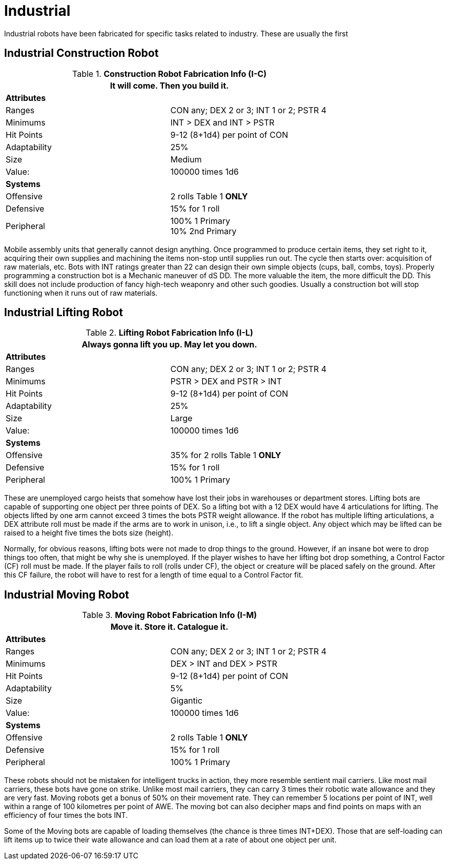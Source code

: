 = Industrial

Industrial robots have been fabricated for specific tasks related to industry.
These are usually the first 

== Industrial Construction Robot

//  Construction Fabrication Data 
.*Construction Robot Fabrication Info (I-C)*
[width="75%",cols="2*<"]
|===
2+<|It will come. Then you build it.

2+<|*Attributes*

|Ranges
|CON any; DEX 2 or 3; INT 1 or 2; PSTR 4

|Minimums
|INT > DEX and INT > PSTR

|Hit Points
|9-12 (8+1d4) per point of CON

|Adaptability
|25%

|Size
|Medium

|Value:
|100000 times 1d6

2+<|*Systems*

|Offensive
|2 rolls Table 1 *ONLY*

|Defensive
|15% for 1 roll

|Peripheral
|100% 1 Primary +
10% 2nd Primary
|===

Mobile assembly units that generally cannot design anything.
Once programmed to produce certain items, they set right to it, acquiring their own supplies and machining the items non-stop until supplies run out.
The cycle then starts over: acquisition of raw materials, etc.
Bots with INT ratings greater than 22 can design their own simple objects (cups, ball, combs, toys).
Properly programming a construction bot is a Mechanic maneuver of dS DD.
The more valuable the item, the more difficult the DD.
This skill does not include production of fancy high-tech weaponry and other such goodies.
Usually a construction bot will stop functioning when it runs out of raw materials.

== Industrial Lifting Robot

//  Lifting Fabrication Data 
.*Lifting Robot Fabrication Info (I-L)*
[width="75%",cols="2*<"]
|===
2+<|Always gonna lift you up. May let you down.

2+<|*Attributes*

|Ranges
|CON any; DEX 2 or 3; INT 1 or 2; PSTR 4

|Minimums
|PSTR > DEX and PSTR > INT

|Hit Points
|9-12 (8+1d4) per point of CON

|Adaptability
|25%

|Size
|Large

|Value:
|100000 times 1d6

2+<|*Systems*

|Offensive
|35% for 2 rolls Table 1 *ONLY*

|Defensive
|15% for 1 roll

|Peripheral
|100% 1 Primary
|===

These are unemployed cargo heists that somehow have lost their jobs in warehouses or department stores.
Lifting bots are capable of supporting one object per three points of DEX.
So a lifting bot with a 12 DEX would have 4 articulations for lifting.
The objects lifted by one arm cannot exceed 3 times the bots PSTR weight allowance.
If the robot has multiple lifting articulations, a DEX attribute roll must be made if the arms are to work in unison, i.e., to lift a single object.
Any object which may be lifted can be raised to a height five times the bots size (height).

Normally, for obvious reasons, lifting bots were not made to drop things to the ground.
However, if an insane bot were to drop things too often, that might be why she is unemployed.
If the player wishes to have her lifting bot drop something, a Control Factor (CF) roll must be made.
If the player fails to roll (rolls under CF), the object or creature will be placed safely on the ground.
After this CF failure, the robot will have to rest for a length of time equal to a Control Factor fit.

== Industrial Moving Robot

//  Moving Robot Fabrication Data 
.*Moving Robot Fabrication Info (I-M)*
[width="75%",cols="2*<"]
|===
2+<|Move it. Store it. Catalogue it.

2+<|*Attributes*

|Ranges
|CON any; DEX 2 or 3; INT 1 or 2; PSTR 4

|Minimums
|DEX > INT and DEX > PSTR

|Hit Points
|9-12 (8+1d4) per point of CON

|Adaptability
|5%

|Size
|Gigantic

|Value:
|100000 times 1d6

2+<|*Systems*

|Offensive
|2 rolls Table 1 *ONLY*

|Defensive
|15% for 1 roll

|Peripheral
|100% 1 Primary
|===

These robots should not be mistaken for intelligent trucks  
in action, they more resemble sentient mail carriers.
Like most mail carriers, these bots have gone on strike.
Unlike most mail carriers, they can carry 3 times their robotic wate allowance and they are very fast.
Moving robots get a bonus of 50% on their movement rate.
They can remember 5 locations per point of INT, well within a range of 100 kilometres per point of AWE.
The moving bot can also decipher maps and find points on maps with an efficiency of four times the bots INT.

Some of the Moving bots are capable of loading themselves (the chance is three times INT+DEX).
Those that are self-loading can lift items up to twice their wate allowance and can load them at a rate of about one object per unit.

